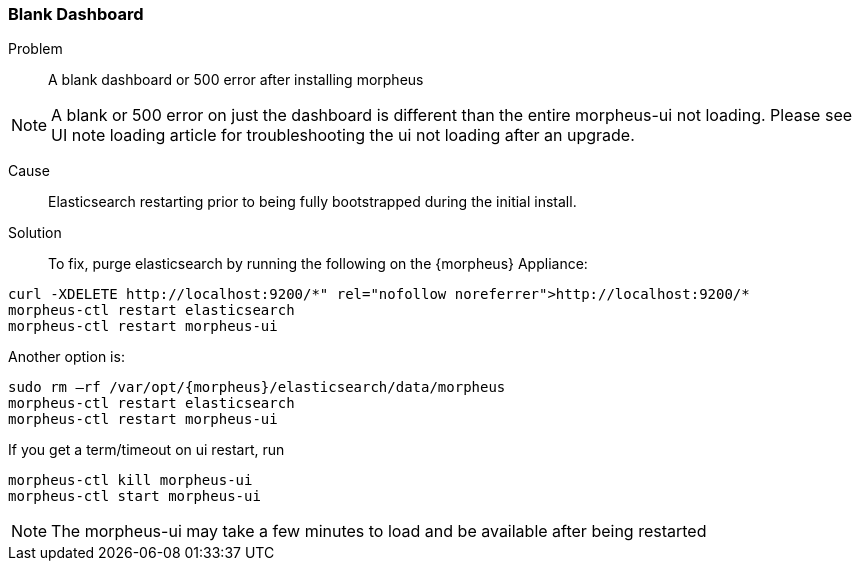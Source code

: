 
=== Blank Dashboard

Problem:: A blank dashboard or 500 error after installing morpheus

NOTE: A blank or 500 error on just the dashboard is different than the entire morpheus-ui not loading. Please see UI note loading article for troubleshooting the ui not loading after an upgrade.

Cause:: Elasticsearch restarting prior to being fully bootstrapped during the initial install.

Solution:: To fix, purge elasticsearch by running the following on the {morpheus} Appliance:
[source,bash]
----
curl -XDELETE http://localhost:9200/*" rel="nofollow noreferrer">http://localhost:9200/*
morpheus-ctl restart elasticsearch
morpheus-ctl restart morpheus-ui
----

Another option is:
[source,bash]
----
sudo rm –rf /var/opt/{morpheus}/elasticsearch/data/morpheus
morpheus-ctl restart elasticsearch
morpheus-ctl restart morpheus-ui
----

If you get a term/timeout on ui restart, run
[source,bash]
----
morpheus-ctl kill morpheus-ui
morpheus-ctl start morpheus-ui
----

NOTE: The morpheus-ui may take a few minutes to load and be available after being restarted

